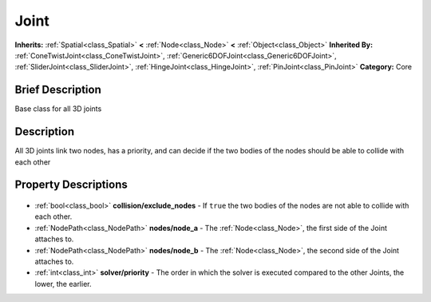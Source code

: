 .. Generated automatically by doc/tools/makerst.py in Godot's source tree.
.. DO NOT EDIT THIS FILE, but the Joint.xml source instead.
.. The source is found in doc/classes or modules/<name>/doc_classes.

.. _class_Joint:

Joint
=====

**Inherits:** :ref:`Spatial<class_Spatial>` **<** :ref:`Node<class_Node>` **<** :ref:`Object<class_Object>`
**Inherited By:** :ref:`ConeTwistJoint<class_ConeTwistJoint>`, :ref:`Generic6DOFJoint<class_Generic6DOFJoint>`, :ref:`SliderJoint<class_SliderJoint>`, :ref:`HingeJoint<class_HingeJoint>`, :ref:`PinJoint<class_PinJoint>`
**Category:** Core

Brief Description
-----------------

Base class for all 3D joints

Description
-----------

All 3D joints link two nodes, has a priority, and can decide if the two bodies of the nodes should be able to collide with each other

Property Descriptions
---------------------

  .. _class_Joint_collision/exclude_nodes:

- :ref:`bool<class_bool>` **collision/exclude_nodes** - If ``true`` the two bodies of the nodes are not able to collide with each other.

  .. _class_Joint_nodes/node_a:

- :ref:`NodePath<class_NodePath>` **nodes/node_a** - The :ref:`Node<class_Node>`, the first side of the Joint attaches to.

  .. _class_Joint_nodes/node_b:

- :ref:`NodePath<class_NodePath>` **nodes/node_b** - The :ref:`Node<class_Node>`, the second side of the Joint attaches to.

  .. _class_Joint_solver/priority:

- :ref:`int<class_int>` **solver/priority** - The order in which the solver is executed compared to the other Joints, the lower, the earlier.


